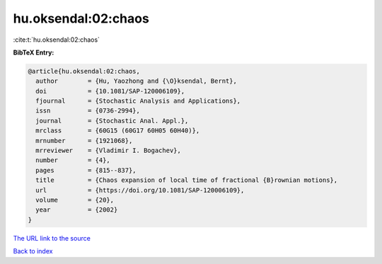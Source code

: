 hu.oksendal:02:chaos
====================

:cite:t:`hu.oksendal:02:chaos`

**BibTeX Entry:**

.. code-block:: bibtex

   @article{hu.oksendal:02:chaos,
     author        = {Hu, Yaozhong and {\O}ksendal, Bernt},
     doi           = {10.1081/SAP-120006109},
     fjournal      = {Stochastic Analysis and Applications},
     issn          = {0736-2994},
     journal       = {Stochastic Anal. Appl.},
     mrclass       = {60G15 (60G17 60H05 60H40)},
     mrnumber      = {1921068},
     mrreviewer    = {Vladimir I. Bogachev},
     number        = {4},
     pages         = {815--837},
     title         = {Chaos expansion of local time of fractional {B}rownian motions},
     url           = {https://doi.org/10.1081/SAP-120006109},
     volume        = {20},
     year          = {2002}
   }

`The URL link to the source <https://doi.org/10.1081/SAP-120006109>`__


`Back to index <../By-Cite-Keys.html>`__
